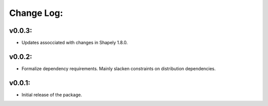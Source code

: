 Change Log:
==========

v0.0.3:
-------

- Updates assocciated with changes in Shapely 1.8.0.

v0.0.2:
-------

- Formalize dependency requirements. Mainly slacken constraints on distribution dependencies.

v0.0.1:
-------

- Initial release of the package.
